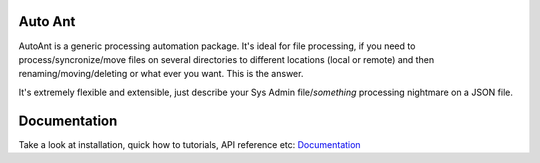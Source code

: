 Auto Ant
========

AutoAnt is a generic processing automation package. It's ideal for file processing, if you need
to process/syncronize/move files on several directories to different locations (local or remote)
and then renaming/moving/deleting or what ever you want. This is the answer.

It's extremely flexible and extensible, just describe your Sys Admin file/*something* processing nightmare
on a JSON file.

Documentation
=============

Take a look at installation, quick how to tutorials, API reference etc: `Documentation <http://autoant.readthedocs.org/en/latest/>`_

